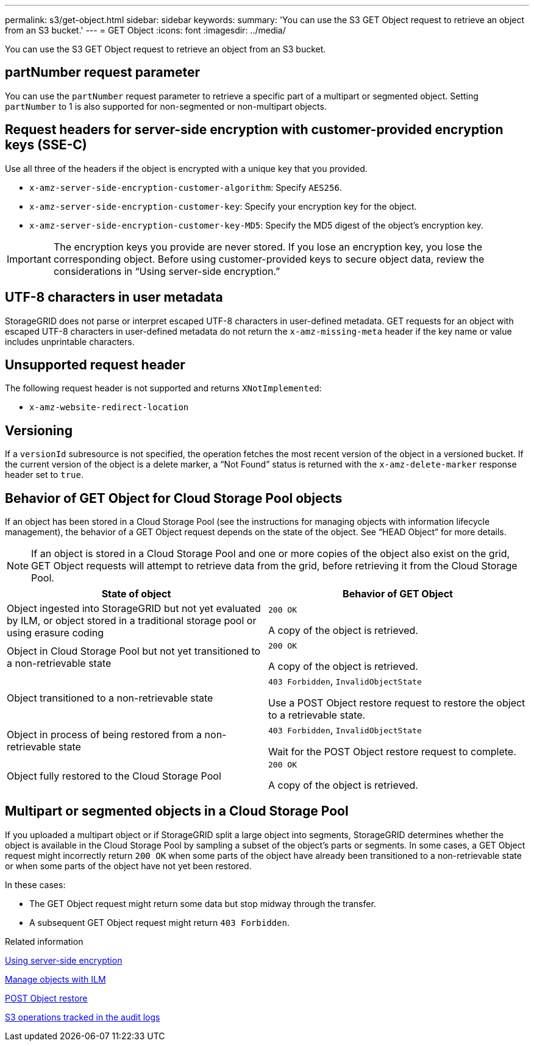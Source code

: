 ---
permalink: s3/get-object.html
sidebar: sidebar
keywords:
summary: 'You can use the S3 GET Object request to retrieve an object from an S3 bucket.'
---
= GET Object
:icons: font
:imagesdir: ../media/

[.lead]
You can use the S3 GET Object request to retrieve an object from an S3 bucket.

== partNumber request parameter

You can use the `partNumber` request parameter to retrieve a specific part of a multipart or segmented object. Setting `partNumber` to 1 is also supported for non-segmented or non-multipart objects.

== Request headers for server-side encryption with customer-provided encryption keys (SSE-C)

Use all three of the headers if the object is encrypted with a unique key that you provided.

* `x-amz-server-side-encryption-customer-algorithm`: Specify `AES256`.
* `x-amz-server-side-encryption-customer-key`: Specify your encryption key for the object.
* `x-amz-server-side-encryption-customer-key-MD5`: Specify the MD5 digest of the object's encryption key.

IMPORTANT: The encryption keys you provide are never stored. If you lose an encryption key, you lose the corresponding object. Before using customer-provided keys to secure object data, review the considerations in "`Using server-side encryption.`"

== UTF-8 characters in user metadata

StorageGRID does not parse or interpret escaped UTF-8 characters in user-defined metadata. GET requests for an object with escaped UTF-8 characters in user-defined metadata do not return the `x-amz-missing-meta` header if the key name or value includes unprintable characters.

== Unsupported request header

The following request header is not supported and returns `XNotImplemented`:

* `x-amz-website-redirect-location`

== Versioning

If a `versionId` subresource is not specified, the operation fetches the most recent version of the object in a versioned bucket. If the current version of the object is a delete marker, a "`Not Found`" status is returned with the `x-amz-delete-marker` response header set to `true`.

== Behavior of GET Object for Cloud Storage Pool objects

If an object has been stored in a Cloud Storage Pool (see the instructions for managing objects with information lifecycle management), the behavior of a GET Object request depends on the state of the object. See "`HEAD Object`" for more details.

NOTE: If an object is stored in a Cloud Storage Pool and one or more copies of the object also exist on the grid, GET Object requests will attempt to retrieve data from the grid, before retrieving it from the Cloud Storage Pool.

[options="header"]
|===
| State of object| Behavior of GET Object
a|
Object ingested into StorageGRID but not yet evaluated by ILM, or object stored in a traditional storage pool or using erasure coding
a|
`200 OK`

A copy of the object is retrieved.

a|
Object in Cloud Storage Pool but not yet transitioned to a non-retrievable state

a|
`200 OK`

A copy of the object is retrieved.

a|
Object transitioned to a non-retrievable state

a|
`403 Forbidden`, `InvalidObjectState`

Use a POST Object restore request to restore the object to a retrievable state.

a|
Object in process of being restored from a non-retrievable state

a|
`403 Forbidden`, `InvalidObjectState`

Wait for the POST Object restore request to complete.

a|
Object fully restored to the Cloud Storage Pool

a|
`200 OK`

A copy of the object is retrieved.

|===

== Multipart or segmented objects in a Cloud Storage Pool

If you uploaded a multipart object or if StorageGRID split a large object into segments, StorageGRID determines whether the object is available in the Cloud Storage Pool by sampling a subset of the object's parts or segments. In some cases, a GET Object request might incorrectly return `200 OK` when some parts of the object have already been transitioned to a non-retrievable state or when some parts of the object have not yet been restored.

In these cases:

* The GET Object request might return some data but stop midway through the transfer.
* A subsequent GET Object request might return `403 Forbidden`.

.Related information

xref:using-server-side-encryption.adoc[Using server-side encryption]

xref:../ilm/index.adoc[Manage objects with ILM]

xref:post-object-restore.adoc[POST Object restore]

xref:s3-operations-tracked-in-audit-logs.adoc[S3 operations tracked in the audit logs]
